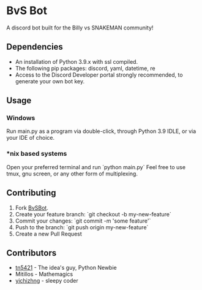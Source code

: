 #+DESCRIPTION: This is the readme for the BvSBot Project.
#+AUTHOR: tn5421
#+OPTIONS: num:nil ^:{}

* BvS Bot

A discord bot built for the Billy vs SNAKEMAN community!

** Dependencies

- An installation of Python 3.9.x with ssl compiled.
- The following pip packages: discord, yaml, datetime, re
- Access to the Discord Developer portal strongly recommended, to generate your own bot key.

** Usage

*** Windows

Run main.py as a program via double-click, through Python 3.9 IDLE, or via your IDE of choice.

*** *nix based systems

Open your preferred terminal and run `python main.py`
 Feel free to use tmux, gnu screen, or any other form of multiplexing.

** Contributing

1. Fork [[https://github.com/tn5421/bvsbot/fork][BvSBot]].
2. Create your feature branch: `git checkout -b my-new-feature`
3. Commit your changes: `git commit -m 'some feature'`
4. Push to the branch: `git push origin my-new-feature`
5. Create a new Pull Request

** Contributors

- [[https://github.com/tn5421][tn5421]] - The idea's guy, Python Newbie
- Mitillos - Mathemagics
- [[https://github.com/yichizhng][yichizhng]] - sleepy coder
